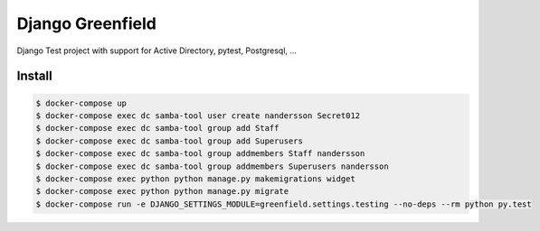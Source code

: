 =================
Django Greenfield
=================

Django Test project with support for Active Directory, pytest, Postgresql, ...


Install
-------

.. code:: bash

  $ docker-compose up
  $ docker-compose exec dc samba-tool user create nandersson Secret012 
  $ docker-compose exec dc samba-tool group add Staff
  $ docker-compose exec dc samba-tool group add Superusers 
  $ docker-compose exec dc samba-tool group addmembers Staff nandersson 
  $ docker-compose exec dc samba-tool group addmembers Superusers nandersson 
  $ docker-compose exec python python manage.py makemigrations widget
  $ docker-compose exec python python manage.py migrate
  $ docker-compose run -e DJANGO_SETTINGS_MODULE=greenfield.settings.testing --no-deps --rm python py.test
